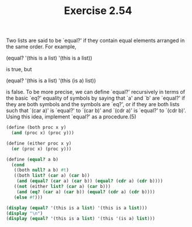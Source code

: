 #+TITLE: Exercise 2.54
Two lists are said to be `equal?' if they contain equal elements
arranged in the same order.  For example,

          (equal? '(this is a list) '(this is a list))

     is true, but

          (equal? '(this is a list) '(this (is a) list))

is false.  To be more precise, we can define `equal?'
recursively in terms of the basic `eq?' equality of symbols by
saying that `a' and `b' are `equal?' if they are both symbols and
the symbols are `eq?', or if they are both lists such that `(car
a)' is `equal?' to `(car b)' and `(cdr a)' is `equal?' to `(cdr
b)'.  Using this idea, implement `equal?' as a procedure.(5)

#+begin_src scheme :results output
(define (both proc x y)
  (and (proc x) (proc y)))

(define (either proc x y)
  (or (proc x) (proc y)))

(define (equal? a b)
  (cond
   ((both null? a b) #t)
   ((both list? (car a) (car b))
    (and (equal? (car a) (car b)) (equal? (cdr a) (cdr b))))
   ((not (either list? (car a) (car b)))
    (and (eq? (car a) (car b)) (equal? (cdr a) (cdr b))))
   (else #f)))

(display (equal? '(this is a list) '(this is a list)))
(display "\n")
(display (equal? '(this is a list) '(this '(is a) list)))
#+end_src

#+RESULTS:
: #t
: #f
